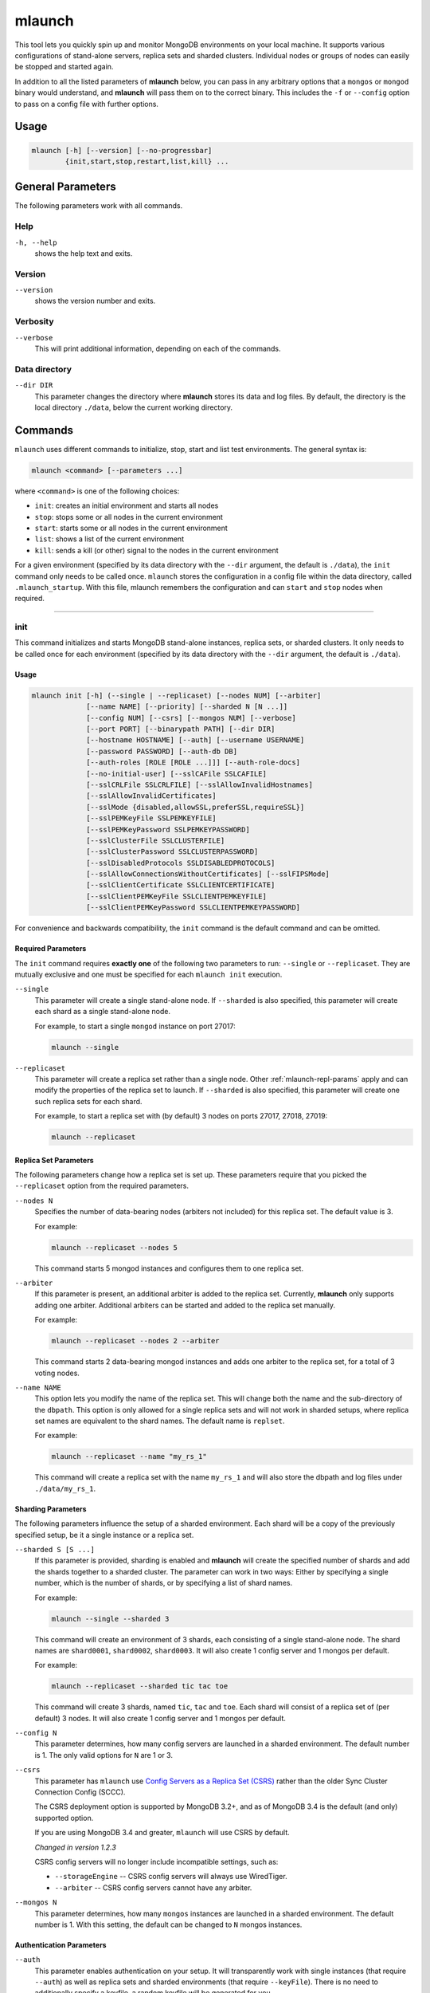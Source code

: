 .. _mlaunch:

=======
mlaunch
=======

This tool lets you quickly spin up and monitor MongoDB environments on your
local machine. It supports various configurations of stand-alone servers,
replica sets and sharded clusters. Individual nodes or groups of nodes can
easily be stopped and started again.

In addition to all the listed parameters of **mlaunch** below, you can pass in
any arbitrary options that a ``mongos`` or ``mongod`` binary would understand,
and **mlaunch** will pass them on to the correct binary. This includes the
``-f`` or ``--config`` option to pass on a config file with further options.


Usage
~~~~~

.. code-block:: bash

   mlaunch [-h] [--version] [--no-progressbar]
           {init,start,stop,restart,list,kill} ...


General Parameters
~~~~~~~~~~~~~~~~~~

The following parameters work with all commands.

Help
----
``-h, --help``
   shows the help text and exits.

Version
-------
``--version``
   shows the version number and exits.

Verbosity
---------
``--verbose``
   This will print additional information, depending on each of the commands.

Data directory
--------------
``--dir DIR``
   This parameter changes the directory where **mlaunch** stores its data and
   log files. By default, the directory is the local directory ``./data``,
   below the current working directory.


Commands
~~~~~~~~

``mlaunch`` uses different commands to initialize, stop, start and list test
environments. The general syntax is:

.. code-block:: bash

   mlaunch <command> [--parameters ...]

where ``<command>`` is one of the following choices:

-  ``init``: creates an initial environment and starts all nodes
-  ``stop``: stops some or all nodes in the current environment
-  ``start``: starts some or all nodes in the current environment
-  ``list``: shows a list of the current environment
-  ``kill``: sends a kill (or other) signal to the nodes in the current
   environment

For a given environment (specified by its data directory with the ``--dir``
argument, the default is ``./data``), the ``init`` command only needs to be
called once. ``mlaunch`` stores the configuration in a config file within the
data directory, called ``.mlaunch_startup``. With this file, mlaunch remembers
the configuration and can ``start`` and ``stop`` nodes when required.

-----

init
----

This command initializes and starts MongoDB stand-alone instances, replica
sets, or sharded clusters. It only needs to be called once for each environment
(specified by its data directory with the ``--dir`` argument, the default is
``./data``).

Usage
^^^^^

.. code-block:: bash

   mlaunch init [-h] (--single | --replicaset) [--nodes NUM] [--arbiter]
                [--name NAME] [--priority] [--sharded N [N ...]]
                [--config NUM] [--csrs] [--mongos NUM] [--verbose]
                [--port PORT] [--binarypath PATH] [--dir DIR]
                [--hostname HOSTNAME] [--auth] [--username USERNAME]
                [--password PASSWORD] [--auth-db DB]
                [--auth-roles [ROLE [ROLE ...]]] [--auth-role-docs]
                [--no-initial-user] [--sslCAFile SSLCAFILE]
                [--sslCRLFile SSLCRLFILE] [--sslAllowInvalidHostnames]
                [--sslAllowInvalidCertificates]
                [--sslMode {disabled,allowSSL,preferSSL,requireSSL}]
                [--sslPEMKeyFile SSLPEMKEYFILE]
                [--sslPEMKeyPassword SSLPEMKEYPASSWORD]
                [--sslClusterFile SSLCLUSTERFILE]
                [--sslClusterPassword SSLCLUSTERPASSWORD]
                [--sslDisabledProtocols SSLDISABLEDPROTOCOLS]
                [--sslAllowConnectionsWithoutCertificates] [--sslFIPSMode]
                [--sslClientCertificate SSLCLIENTCERTIFICATE]
                [--sslClientPEMKeyFile SSLCLIENTPEMKEYFILE]
                [--sslClientPEMKeyPassword SSLCLIENTPEMKEYPASSWORD]

For convenience and backwards compatibility, the ``init`` command is the
default command and can be omitted.

Required Parameters
^^^^^^^^^^^^^^^^^^^
The ``init`` command requires **exactly one** of the following two parameters
to run: ``--single`` or ``--replicaset``. They are mutually exclusive and one
must be specified for each ``mlaunch init`` execution.

``--single``
   This parameter will create a single stand-alone node. If ``--sharded`` is
   also specified, this parameter will create each shard as a single
   stand-alone node.

   For example, to start a single ``mongod`` instance on port 27017:

   .. code-block:: bash

      mlaunch --single

``--replicaset``
   This parameter will create a replica set rather than a single node. Other
   :ref:`mlaunch-repl-params` apply and can modify the properties of the
   replica set to launch. If ``--sharded`` is also specified, this parameter
   will create one such replica sets for each shard.

   For example, to start a replica set with (by default) 3 nodes on ports
   27017, 27018, 27019:

   .. code-block:: bash

      mlaunch --replicaset

.. _mlaunch-repl-params:

Replica Set Parameters
^^^^^^^^^^^^^^^^^^^^^^

The following parameters change how a replica set is set up. These parameters
require that you picked the ``--replicaset`` option from the required
parameters.

``--nodes N``
   Specifies the number of data-bearing nodes (arbiters not included) for this
   replica set. The default value is 3.

   For example:

   .. code-block:: bash

      mlaunch --replicaset --nodes 5

   This command starts 5 mongod instances and configures them to one replica
   set.

``--arbiter``
   If this parameter is present, an additional arbiter is added to the replica
   set. Currently, **mlaunch** only supports adding one arbiter. Additional
   arbiters can be started and added to the replica set manually.

   For example:

   .. code-block:: bash

      mlaunch --replicaset --nodes 2 --arbiter

   This command starts 2 data-bearing mongod instances and adds one arbiter to
   the replica set, for a total of 3 voting nodes.

``--name NAME``
   This option lets you modify the name of the replica set. This will change
   both the name and the sub-directory of the ``dbpath``. This option is only
   allowed for a single replica sets and will not work in sharded setups, where
   replica set names are equivalent to the shard names. The default name is
   ``replset``.

   For example:

   .. code-block:: bash

      mlaunch --replicaset --name "my_rs_1"

   This command will create a replica set with the name ``my_rs_1`` and will
   also store the dbpath and log files under ``./data/my_rs_1``.

Sharding Parameters
^^^^^^^^^^^^^^^^^^^

The following parameters influence the setup of a sharded environment. Each
shard will be a copy of the previously specified setup, be it a single instance
or a replica set.

``--sharded S [S ...]``
   If this parameter is provided, sharding is enabled and **mlaunch** will
   create the specified number of shards and add the shards together to a
   sharded cluster. The parameter can work in two ways: Either by specifying a
   single number, which is the number of shards, or by specifying a list of
   shard names.

   For example:

   .. code-block:: bash

      mlaunch --single --sharded 3

   This command will create an environment of 3 shards, each consisting of a
   single stand-alone node. The shard names are ``shard0001``, ``shard0002``,
   ``shard0003``. It will also create 1 config server and 1 mongos per default.

   For example:

   .. code-block:: bash

      mlaunch --replicaset --sharded tic tac toe

   This command will create 3 shards, named ``tic``, ``tac`` and ``toe``. Each
   shard will consist of a replica set of (per default) 3 nodes. It will also
   create 1 config server and 1 mongos per default.

``--config N``
   This parameter determines, how many config servers are launched in a sharded
   environment. The default number is 1. The only valid options for ``N`` are 1
   or 3.

``--csrs``
   This parameter has ``mlaunch`` use `Config Servers as a Replica Set (CSRS)
   <https://docs.mongodb.com/manual/core/sharded-cluster-config-servers/#replica-set-config-servers>`__
   rather than the older Sync Cluster Connection Config (SCCC).

   The CSRS deployment option is supported by MongoDB 3.2+, and as of MongoDB
   3.4 is the default (and only) supported option.

   If you are using MongoDB 3.4 and greater, ``mlaunch`` will use CSRS by
   default.

   *Changed in version 1.2.3*

   CSRS config servers will no longer include incompatible settings, such as:

   -  ``--storageEngine`` -- CSRS config servers will always use WiredTiger.
   -  ``--arbiter`` -- CSRS config servers cannot have any arbiter.

``--mongos N``
   This parameter determines, how many ``mongos`` instances are launched in a
   sharded environment. The default number is 1. With this setting, the default
   can be changed to ``N`` mongos instances.

Authentication Parameters
^^^^^^^^^^^^^^^^^^^^^^^^^

``--auth``
   This parameter enables authentication on your setup. It will transparently
   work with single instances (that require ``--auth``) as well as replica sets
   and sharded environments (that require ``--keyFile``). There is no need to
   additionally specify a keyfile, a random keyfile will be generated for you.

   A username and password will also be set up, either on the mongos for
   sharded environments, or on the primary node for replica sets or on a single
   node.

``--username``
   This parameter changes the default username ``user`` to the specified user.

``--password``
   This parameter changes the default password ``password`` to the specified
   password.

   .. note::

      The default password is chosen deliberately to be easy to remember or
      guess. ``mlaunch`` is meant for testing and issue reproduction, not for
      production use. Even a strong password will not guarantee security with
      mlaunch-generated environments, because the username and password are
      included in the ``data/.mlaunch_startup`` file in clear text.

``--auth-db``
   This parameter changes the default database, from ``admin``, in which the
   user will be created.

   .. note::

      If you change the database, it may not be possible for ``mlaunch`` to
      execute certain commands due to missing privileges. This may lead to
      unexpected behavior for some ``mlaunch`` operations, like for example
      ``mlaunch stop``, which uses the internal ``shutdown`` command. If this
      is the case, use ``mlaunch kill`` instead.

``--auth-roles``
   This parameter changes the initial default roles that the user will receive.
   The default roles are ``dbAdminAnyDatabase``, ``readWriteAnyDatabase``,
   ``userAdminAnyDatabase`` and ``clusterAdmin``. You can provide different
   roles with this parameter, separated by spaces.

   .. note::

      If you change the default roles, it may not be possible for ``mlaunch``
      to execute certain commands due to missing privileges. This may lead to
      unexpected behavior for some ``mlaunch`` operations, like for example
      ``mlaunch stop``, which uses the internal ``shutdown`` command. If this
      is the case, use ``mlaunch kill`` instead.

   For example:

   .. code-block:: bash

      mlaunch --sharded 2 --single --auth --username thomas --password my_s3cr3t_p4ssw0rd

   This command would start a sharded cluster with 2 single shards, 1 config
   server, 1 mongos, and create the user ``thomas`` with password
   ``my_s3cr3t_p4ssw0rd``. It will use the default roles and place the user in
   the ``admin`` database. ``mlaunch`` will

``--auth-role-docs``
   Use with ``--auth-roles`` to interpret roles specified as JSON documents.

``--no-initial-user``
   Do not create an initial user if auth is enabled.

Optional Parameters
^^^^^^^^^^^^^^^^^^^

``--port PORT``
   Uses ``PORT`` as the start port number for the first instance, and increases
   the number by one for each additional instance (mongod/mongos). By default,
   the start port value is MongoDB's standard port 27017. Use this parameter to
   start several setups in parallel on different port ranges.

   For example:

   .. code-block:: bash

      mlaunch --replicaset --nodes 3 --port 30000

   This command would start a replica set of 3 nodes using ports 30000, 30001
   and 30002.

``--binarypath PATH``
   Will set the path where **mlaunch** looks for the binaries of ``mongod`` and
   ``mongos`` to the provided ``PATH``. By default, the $PATH environment
   variable is used to determine which binary is started. You can use this
   option to overwrite the default setting. This is useful for example if you
   compile your own source code and want mlaunch to use the compiled version.

   For example:

   .. code-block:: bash

      mlaunch --single --binarypath ./build/bin

   This command will look for the ``mongod`` binary in ``./build/bin/mongod``
   instead of the default location.

TLS/SSL options
^^^^^^^^^^^^^^^
``--sslCAFile SSLCAFILE``
   Certificate Authority file for TLS/SSL.

``--sslCRLFile SSLCRLFILE``
   Certificate Revocation List file for TLS/SSL.

``--sslAllowInvalidHostnames``
   Allow client and server certificates to provide non-matching hostnames.

``--sslAllowInvalidCertificates``
   Allow client or server connections with invalid
   certificates.

Server TLS/SSL options
^^^^^^^^^^^^^^^^^^^^^^

``--sslMode {disabled,allowSSL,preferSSL,requireSSL}``
   Set the TLS/SSL operation mode.

``--sslPEMKeyFile SSLPEMKEYFILE``
   PEM file for TLS/SSL.

``--sslPEMKeyPassword SSLPEMKEYPASSWORD``
   PEM file password.

``--sslClusterFile SSLCLUSTERFILE``
   Key file for internal TLS/SSL authentication.

``--sslClusterPassword SSLCLUSTERPASSWORD``
   Internal authentication key file password.

``--sslDisabledProtocols SSLDISABLEDPROTOCOLS``
   Comma separated list of TLS protocols to disable [TLS1_0,TLS1_1,TLS1_2].

``--sslAllowConnectionsWithoutCertificates``
   Allow client to connect without presenting a certificate.

``--sslFIPSMode``
   Activate FIPS 140-2 mode.

Client TLS/SSL options
^^^^^^^^^^^^^^^^^^^^^^

``--sslClientCertificate SSLCLIENTCERTIFICATE``
   Client certificate file for TLS/SSL.

``--sslClientPEMKeyFile SSLCLIENTPEMKEYFILE``
   Client PEM file for TLS/SSL.

``--sslClientPEMKeyPassword SSLCLIENTPEMKEYPASSWORD``
   Client PEM file password.

-----

.. _mlaunch-kill:

kill
----

The ``kill`` command stops some or all running nodes in the current
environment, depending on the specified tags, by sending the processes the
``SIGTERM`` (15) signal.

If no tags are specified, ``mlaunch kill`` will kill all nodes. If one or more
tags are specified, ``mlaunch kill`` will only kill the nodes that have all of
the given tags (set intersection). This works even if there is no ``admin``
user with the ``clusterAdmin`` role.

Instead of the ``SIGTERM`` signal, other signals can be specified with the
``--signal`` parameter. (not available on Windows)

Usage
^^^^^

.. code-block:: bash

   mlaunch kill [TAG [TAG ...]] [--signal S] [--dir DIR] [--verbose]


Tag Parameters
^^^^^^^^^^^^^^

The following tags are used with mlaunch, although not all tags are present in
every environment:

-  ``all``: all nodes in the environment.
-  ``running``: all currently running nodes.
-  ``down``: all currently down nodes.
-  ``mongos``: all mongos processes carry this tag.
-  ``mongod``: all mongod processes (including arbiters and config servers).
-  ``config``: all config servers
-  ``shard``: this tag is only used to identify a specific shard number (see
   below).
-  ``<shard name>``: for sharded environments, each member of a shard carries
   the shard name as a tag, e.g. "shard-a".
-  ``primary``: all running primary nodes.
-  ``secondary``: all running secondary nodes.
-  ``arbiter``: all arbiters.
-  ``<port number>``: each node carries its port number as a tag.

If a single tag is specified for the ``kill`` command, the nodes matching this
tag will be killed. If multiple tags are specified, only the nodes matching
**all tags** are killed. Each tag will narrow down the set of matches further.

For example:

.. code-block:: bash

   mlaunch kill

This command kills all running nodes in the current environment.

For example:

.. code-block:: bash

   mlaunch kill mongos

This command kills all running mongos processes in the current environment.

For example:

.. code-block:: bash

   mlaunch kill shard-a secondary

This command kills all running secondary nodes of the shard called 'shard-a' in
the current environment.

For example:

.. code-block:: bash

   mlaunch kill config primary

This command would not kill any nodes, because there is no node with both tags
``config`` and ``primary``.

For example:

.. code-block:: bash

   mlaunch kill 27017

This command would kill the node running on port 27017.

In addition, some tags can be combined with a succeeding number. These tags
are: ``mongos``, ``shard``, ``config``, ``secondary``.

For example:

.. code-block:: bash

   mlaunch kill shard 1

This command kills all members of shard 1 in the current _sharded_ environment.

For example:

.. code-block:: bash

   mlaunch kill shard 2 primary

This command kills the primary of the second shard in the current _sharded_
environment.

For example:

.. code-block:: bash

   mlaunch kill secondary 1

This command kills the first secondary node of all shards if the environment is
_sharded_. If the environment is a _replicaset_, it only applies to the first
secondary.

For example:

.. code-block:: bash

   mlaunch kill

This command sends signal ``SIGTERM`` (15) to all running processes in the
current environment.

For example:

.. code-block:: bash

   mlaunch kill --signal SIGUSR1

This command sends signal ``SIGUSR1`` (30) to all running processes in the
current environment, which in MongoDB causes a log rotation.

-----

.. _mlaunch-start:

start
-----

The ``start`` command starts some or all nodes that are currently down in the
current environment, depending on the specified tags. If no tags are specified,
``mlaunch start`` will start all nodes. If one or more tags are specified,
``mlaunch start`` will only start the nodes that have all of the given tags
(set intersection).

Usage
^^^^^

.. code-block:: bash

   mlaunch start [TAG [TAG ...]] [--dir DIR] [--verbose]

Tag Parameters
^^^^^^^^^^^^^^

The following tags are used with mlaunch, although not all tags are present in
every environment:

-  ``all``: all nodes in the environment.
-  ``running``: all currently running nodes.
-  ``down``: all currently down nodes.
-  ``mongos``: all mongos processes carry this tag.
-  ``mongod``: all mongod processes (including arbiters and config servers).
-  ``config``: all config servers
-  ``shard``: this tag is only used to identify a specific shard number (see
   below).
-  ``<shard name>``: for sharded environments, each member of a shard carries
   the shard name as a tag, e.g. "shard-a".
-  ``arbiter``: all arbiters.
-  ``<port number>``: each node carries its port number as a tag.

Different to the ``stop`` command, there tags for ``primary`` and ``secondary``
are not available for the ``start`` command. This is because the replica set
state of a running node is undetermined.

For examples, see :ref:`mlaunch-stop`.

-----

.. _mlaunch-stop:

stop
----

The ``stop`` command stops some or all running nodes in the current
environment, depending on the specified tags, by sending the ``shutdown``
command to the mongod or mongos instance.

If no tags are specified, ``mlaunch stop`` will stop all nodes. If one or more
tags are specified, ``mlaunch stop`` will only stop the nodes that have all of
the given tags (set intersection).

In authenticated environments, the ``stop`` command requires a user in the
``admin`` database with the ``clusterAdmin`` role. Otherwise the ``stop``
command will not succeed. In that case, you can use the ``kill`` command
instead.

*Changed in version 1.2.3*

As of version 1.2.3, the ``stop`` command is an alias for the ``kill`` command.

For examples, see :ref:`mlaunch-kill`.

Usage
^^^^^

.. code-block:: bash

   mlaunch stop [TAG [TAG ...]] [--dir DIR] [--verbose]

Tag Parameters
^^^^^^^^^^^^^^

The tags for the ``stop`` command are the same as for :ref:`mlaunch-kill`.

-----

restart
-------

The ``restart`` command stops, then restarts some or all nodes in the current
environment, depending on the specified tags. It is added for convenience and
behaves like a ``stop`` and ``start`` command in succession. If no tags are
specified, ``mlaunch restart`` will restart all nodes. If one or more tags are
specified, ``mlaunch restart`` will only restart the nodes that have all of the
given tags (set intersection).


Usage
^^^^^

.. code-block:: bash

   mlaunch restart [TAG [TAG ...]] [--dir DIR] [--verbose]


Tag Parameters
^^^^^^^^^^^^^^

See :ref:`mlaunch-start` and :ref:`mlaunch-stop`.

-----

list
----

The ``list`` command shows an overview of all nodes in the current environment,
as well as their status (running/down) and port. With the optional
``--verbose`` flag, the list command also shows all tags for each node.


Usage
^^^^^

.. code-block:: bash

   mlaunch list [--dir DIR] [--startup] [--tags]

For example:

.. code-block:: bash

   mlaunch list

   PROCESS          STATUS     PORT

   mongos           running    27017
   mongos           running    27018

   config server    running    27025
   config server    running    27026
   config server    down       27027

   shard01
       primary      running    27019
       secondary    running    27020
       arbiter      running    27021

   shard02
       mongod       down       27022
       mongod       down       27023
       mongod       down       27024

This command displays a list of all nodes, their status and port number. In
this case, the environment was started with:

.. code-block:: bash

   mlaunch --sharded 2 --replicaset --nodes 2 --arbiter --config 3 --mongos 2

Optional Parameters
^^^^^^^^^^^^^^^^^^^

``--tags``
   This option additionally shows a column with all the tags that the instance
   can be addressed with. Tags can be used to target certain instances for
   ``start``, ``stop``, ``kill``, etc. commands.

   For example:

   .. code-block:: bash

      mlaunch list --tags

      PROCESS      STATUS     PORT     TAGS

      primary      running    27017    27017, all, mongod, primary, running
      secondary    running    27018    27018, all, mongod, running, secondary
      mongod       down       27019    27019, all, down, mongod

   This command displays a list of all nodes, their status and port number, and
   in addition, their tags. In this case, the environment was started with:

   .. code-block:: bash

      mlaunch --replicaset

``--startup``
   This option additionally shows a column with the startup strings that was
   used to run the given instance. This is useful to if an instance needs to be
   started manually.

   For example:

   .. code-block:: bash

      mlaunch list --startup

      PROCESS      PORT     STATUS     PID     STARTUP COMMAND

      secondary    27017    running    4264    mongod --replSet replset --dbpath /tmp/data/replset/rs1/db --logpath /tmp/data/replset/rs1/mongod.log --port 27017 --logappend --fork -vv
      mongod       27018    running    4267    mongod --replSet replset --dbpath /tmp/data/replset/rs2/db --logpath /tmp/data/replset/rs2/mongod.log --port 27018 --logappend --fork -vv
      mongod       27019    running    4270    mongod --replSet replset --dbpath /tmp/data/replset/rs3/db --logpath /tmp/data/replset/rs3/mongod.log --port 27019 --logappend --fork -vv

   This command displays a list of all nodes, their status and port number, and
   in addition, their startup commands.

Disclaimer
~~~~~~~~~~

This software is not supported by `MongoDB, Inc. <https://www.mongodb.com>`__
under any of their commercial support subscriptions or otherwise. Any usage of
mtools is at your own risk. Bug reports, feature requests and questions can be
posted in the `Issues
<https://github.com/rueckstiess/mtools/issues?state=open>`__ section on GitHub.